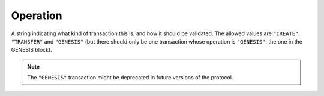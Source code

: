 Operation
=========

A string indicating what kind of transaction this is,
and how it should be validated.
The allowed values are ``"CREATE"``, ``"TRANSFER"`` and ``"GENESIS"``
(but there should only be one transaction whose operation is ``"GENESIS"``:
the one in the GENESIS block).

.. note::

   The ``"GENESIS"`` transaction might be deprecated in future versions
   of the protocol.
